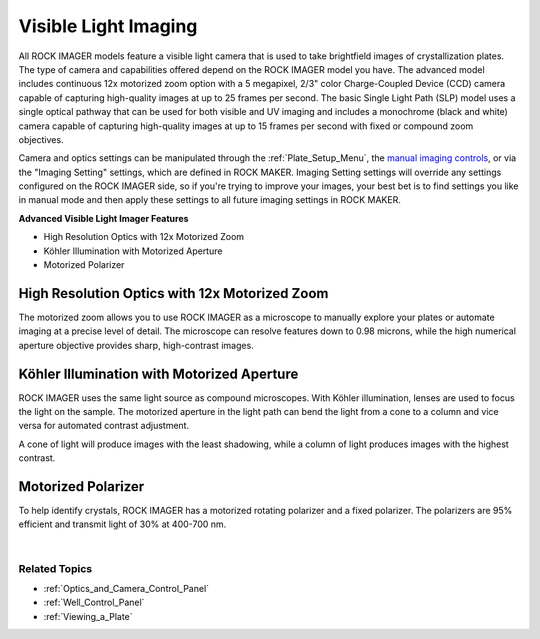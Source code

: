 .. index:: Visible Lightpath

.. _Visible_Light_Imaging:

Visible Light Imaging
=====================

All ROCK IMAGER models feature a visible light camera that is used to
take brightfield images of crystallization plates. The type of camera
and capabilities offered depend on the ROCK IMAGER model you have. The
advanced model includes continuous 12x motorized zoom option with a 5
megapixel, 2/3" color Charge-Coupled Device (CCD) camera capable of
capturing high-quality images at up to 25 frames per second. The basic
Single Light Path (SLP) model uses a single optical pathway that can be
used for both visible and UV imaging and includes a monochrome (black
and white) camera capable of capturing high-quality images at up to 15
frames per second with fixed or compound zoom objectives.

Camera and optics settings can be manipulated through the :ref:`Plate_Setup_Menu`,
the `manual imaging controls <Optics_and_Camera_Control_Panel.html>`__,
or via the "Imaging Setting" settings, which are defined in ROCK MAKER.
Imaging Setting settings will override any settings configured on the
ROCK IMAGER side, so if you're trying to improve your images, your best
bet is to find settings you like in manual mode and then apply these
settings to all future imaging settings in ROCK MAKER.

**Advanced Visible Light Imager Features**

-  High Resolution Optics with 12x Motorized Zoom

-  Köhler Illumination with Motorized Aperture

-  Motorized Polarizer

High Resolution Optics with 12x Motorized Zoom
~~~~~~~~~~~~~~~~~~~~~~~~~~~~~~~~~~~~~~~~~~~~~~

The motorized zoom allows you to use ROCK IMAGER as a microscope to
manually explore your plates or automate imaging at a precise level of
detail. The microscope can resolve features down to 0.98 microns, while
the high numerical aperture objective provides sharp, high-contrast
images.

.. thumbnail:: Images/12x.png
    :alt: High Resolution Optics with 12x Motorized Zoom
    :width: 500
    :title: High Resolution Optics with 12x Motorized Zoom
    :align: center

.. centered::   *High Resolution Optics with 12x Motorized Zoom*

.. thumbnail:: Images/Zoomexample.png
    :alt: 12x Variable Zoom
    :align: center
    :width: 500
    :title: 12x Variable Zoom

.. centered::    *12x Variable Zoom*

Köhler Illumination with Motorized Aperture
~~~~~~~~~~~~~~~~~~~~~~~~~~~~~~~~~~~~~~~~~~~~~

ROCK IMAGER uses the same light source as compound microscopes. With
Köhler illumination, lenses are used to focus the light on the sample.
The motorized aperture in the light path can bend the light from a cone
to a column and vice versa for automated contrast adjustment.

A cone of light will produce images with the least shadowing, while a
column of light produces images with the highest contrast.

.. thumbnail:: Images/Kohler.png
    :alt: Köhler Illumination with Motorized Aperture
    :width: 500
    :align: center
    :title: Köhler Illumination with Motorized Aperture

.. centered::    *Köhler Illumination with Motorized Aperture*

Motorized Polarizer
~~~~~~~~~~~~~~~~~~~

To help identify crystals, ROCK IMAGER has a motorized rotating
polarizer and a fixed polarizer. The polarizers are 95% efficient and
transmit light of 30% at 400-700 nm.

.. thumbnail:: Images/polarizer1.png
    :alt: Cross-Polarization Example 1
    :align: center
    :width: 500
    :title: Cross-Polarization Example 1

.. centered::   *Cross-Polarization Example 1*

.. thumbnail:: Images/polarizer2.png
    :alt: Cross-Polarization Example 2
    :align: center
    :width: 500
    :title: Cross-Polarization Example 2

.. centered::   *Cross-Polarization Example 2*

|

Related Topics
^^^^^^^^^^^^^^

-  :ref:`Optics_and_Camera_Control_Panel`
-  :ref:`Well_Control_Panel`
-  :ref:`Viewing_a_Plate`
